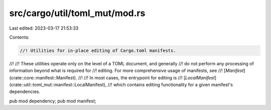 src/cargo/util/toml_mut/mod.rs
==============================

Last edited: 2023-03-17 21:53:33

Contents:

.. code-block:: rs

    //! Utilities for in-place editing of Cargo.toml manifests.
//!
//! These utilities operate only on the level of a TOML document, and generally
//! do not perform any processing of information beyond what is required for
//! editing. For more comprehensive usage of manifests, see
//! [`Manifest`](crate::core::manifest::Manifest).
//!
//! In most cases, the entrypoint for editing is
//! [`LocalManifest`](crate::util::toml_mut::manifest::LocalManifest),
//! which contains editing functionality for a given manifest's dependencies.

pub mod dependency;
pub mod manifest;


